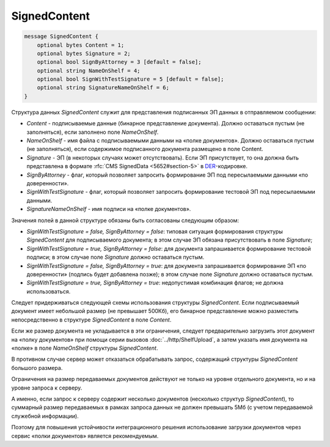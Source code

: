 SignedContent
=============

.. code-block:: protobuf

    message SignedContent {
        optional bytes Content = 1;
        optional bytes Signature = 2;
        optional bool SignByAttorney = 3 [default = false];
        optional string NameOnShelf = 4;
        optional bool SignWithTestSignature = 5 [default = false];
        optional string SignatureNameOnShelf = 6;
    }
        

Структура данных *SignedContent* служит для представления подписанных ЭП данных в отправляемом сообщении:

-  *Content* - подписываемые данные (бинарное представление документа). Должно оставаться пустым (не заполняться), если заполнено поле *NameOnShelf*.

-  *NameOnShelf* - имя файла с подписываемыми данными на «полке документов». Должно оставаться пустым (не заполняться), если содержимое подписанного документа размещено в поле Content.

-  *Signature* - ЭП (в некоторых случаях может отсутствовать). Если ЭП присутствует, то она должна быть представлена в формате :rfc:`CMS SignedData <5652#section-5>` в `DER <http://www.itu.int/ITU-T/studygroups/com17/languages/X.690-0207.pdf>`__-кодировке.

-  *SignByAttorney* - флаг, который позволяет запросить формирование ЭП под пересылаемыми данными «по доверенности».

-  *SignWithTestSignature* - флаг, который позволяет запросить формирование тестовой ЭП под пересылаемыми данными.

-  *SignatureNameOnShelf* - имя подписи на «полке документов».

Значения полей в данной структуре обязаны быть согласованы следующим образом:

-  *SignWithTestSignature = false, SignByAttorney = false*: типовая ситуация формирования структуры *SignedContent* для подписываемого документа; в этом случае ЭП обязана присутствовать в поле *Signature*;

-  *SignWithTestSignature = true, SignByAttorney = false*: для документа запрашивается формирование тестовой подписи; в этом случае поле *Signature* должно оставаться пустым.

-  *SignWithTestSignature = false, SignByAttorney = true*: для документа запрашивается формирование ЭП «по доверенности» (подпись будет добавлена позже); в этом случае поле *Signature* должно оставаться пустым.

-  *SignWithTestSignature = true, SignByAttorney = true*: недопустимая комбинация флагов; не должна использоваться.

Следует придерживаться следующей схемы использования структуры *SignedContent*. Если подписываемый документ имеет небольшой размер (не превышает 500Кб), его бинарное представление можно разместить непосредственно в структуре *SignedContent* в поле *Content*.

Если же размер документа не укладывается в эти ограничения, следует предварительно загрузить этот документ на «полку документов» при помощи серии вызовов :doc:`../http/ShelfUpload`, а затем указать имя документа на «полке» в поле *NameOnShelf* структуры *SignedContent*.

В противном случае сервер может отказаться обрабатывать запрос, содержащий структуры *SignedContent* большого размера.

Ограничения на размер передаваемых документов действуют не только на уровне отдельного документа, но и на уровне запроса к серверу.

А именно, если запрос к серверу содержит несколько документов (несколько структур *SignedContent*), то суммарный размер передаваемых в рамках запроса данных не должен превышать 5Мб (с учетом передаваемой служебной информации). 

Поэтому для повышения устойчивости интеграционного решения использование загрузки документов через сервис «полки документов» является рекомендуемым.

